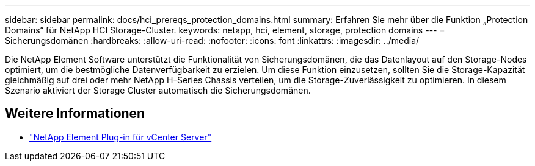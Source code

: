 ---
sidebar: sidebar 
permalink: docs/hci_prereqs_protection_domains.html 
summary: Erfahren Sie mehr über die Funktion „Protection Domains“ für NetApp HCI Storage-Cluster. 
keywords: netapp, hci, element, storage, protection domains 
---
= Sicherungsdomänen
:hardbreaks:
:allow-uri-read: 
:nofooter: 
:icons: font
:linkattrs: 
:imagesdir: ../media/


[role="lead"]
Die NetApp Element Software unterstützt die Funktionalität von Sicherungsdomänen, die das Datenlayout auf den Storage-Nodes optimiert, um die bestmögliche Datenverfügbarkeit zu erzielen. Um diese Funktion einzusetzen, sollten Sie die Storage-Kapazität gleichmäßig auf drei oder mehr NetApp H-Series Chassis verteilen, um die Storage-Zuverlässigkeit zu optimieren. In diesem Szenario aktiviert der Storage Cluster automatisch die Sicherungsdomänen.

[discrete]
== Weitere Informationen

* https://docs.netapp.com/us-en/vcp/index.html["NetApp Element Plug-in für vCenter Server"^]

